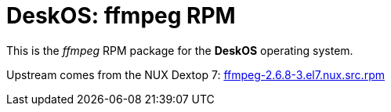 = DeskOS: ffmpeg RPM

This is the _ffmpeg_ RPM package for the *DeskOS* operating system.

Upstream comes from the NUX Dextop 7:
http://li.nux.ro/download/nux/dextop/el7/SRPMS/ffmpeg-2.6.8-3.el7.nux.src.rpm[ffmpeg-2.6.8-3.el7.nux.src.rpm]
